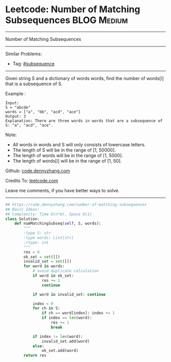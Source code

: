 * Leetcode: Number of Matching Subsequences                     :BLOG:Medium:
#+STARTUP: showeverything
#+OPTIONS: toc:nil \n:t ^:nil creator:nil d:nil
:PROPERTIES:
:type:     subsequence, classic, redo
:END:
---------------------------------------------------------------------
Number of Matching Subsequences
---------------------------------------------------------------------
#+BEGIN_HTML
<a href="https://github.com/dennyzhang/code.dennyzhang.com/tree/master/problems/number-of-matching-subsequences"><img align="right" width="200" height="183" src="https://www.dennyzhang.com/wp-content/uploads/denny/watermark/github.png" /></a>
#+END_HTML
Similar Problems:
- Tag: [[https://code.dennyzhang.com/followup-subsequence][#subsequence]]
---------------------------------------------------------------------
Given string S and a dictionary of words words, find the number of words[i] that is a subsequence of S.

Example :
#+BEGIN_EXAMPLE
Input: 
S = "abcde"
words = ["a", "bb", "acd", "ace"]
Output: 3
Explanation: There are three words in words that are a subsequence of S: "a", "acd", "ace".
#+END_EXAMPLE

Note:

- All words in words and S will only consists of lowercase letters.
- The length of S will be in the range of [1, 50000].
- The length of words will be in the range of [1, 5000].
- The length of words[i] will be in the range of [1, 50].

Github: [[https://github.com/dennyzhang/code.dennyzhang.com/tree/master/problems/number-of-matching-subsequences][code.dennyzhang.com]]

Credits To: [[https://leetcode.com/problems/number-of-matching-subsequences/description/][leetcode.com]]

Leave me comments, if you have better ways to solve.
---------------------------------------------------------------------

#+BEGIN_SRC python
## https://code.dennyzhang.com/number-of-matching-subsequences
## Basic Ideas:
## Complexity: Time O(n*m), Space O(1)
class Solution:
    def numMatchingSubseq(self, S, words):
        """
        :type S: str
        :type words: List[str]
        :rtype: int
        """
        res = 0
        ok_set = set([])
        invalid_set = set([])
        for word in words:
            # avoid duplicate calculation
            if word in ok_set:
                res += 1
                continue
            
            if word in invalid_set: continue

            index = 0
            for ch in S:
                if ch == word[index]: index += 1
                if index == len(word):
                    res += 1
                    break

            if index != len(word):
                invalid_set.add(word)
            else:
                ok_set.add(word)
        return res
#+END_SRC

#+BEGIN_HTML
<div style="overflow: hidden;">
<div style="float: left; padding: 5px"> <a href="https://www.linkedin.com/in/dennyzhang001"><img src="https://www.dennyzhang.com/wp-content/uploads/sns/linkedin.png" alt="linkedin" /></a></div>
<div style="float: left; padding: 5px"><a href="https://github.com/dennyzhang"><img src="https://www.dennyzhang.com/wp-content/uploads/sns/github.png" alt="github" /></a></div>
<div style="float: left; padding: 5px"><a href="https://www.dennyzhang.com/slack" target="_blank" rel="nofollow"><img src="https://www.dennyzhang.com/wp-content/uploads/sns/slack.png" alt="slack"/></a></div>
</div>
#+END_HTML

